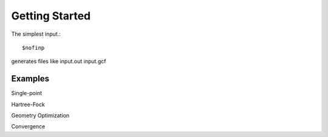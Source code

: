 Getting Started
=====
The simplest input.::

    $nofinp

generates files like input.out input.gcf

Examples
^^^^

Single-point

Hartree-Fock

Geometry Optimization

Convergence


